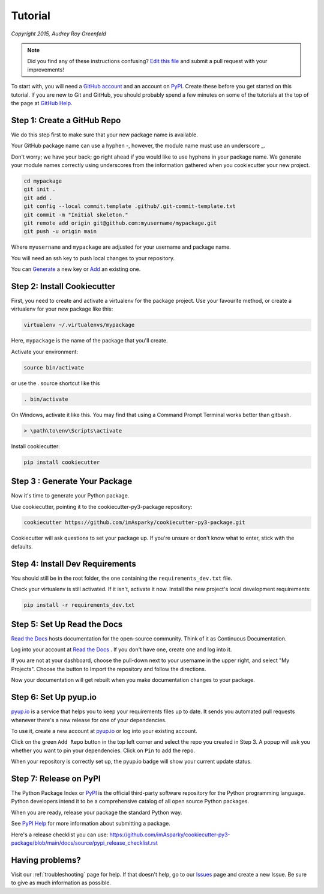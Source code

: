 ========
Tutorial
========

*Copyright 2015, Audrey Roy Greenfeld*

.. note:: Did you find any of these instructions confusing? `Edit this file`_
          and submit a pull request with your improvements!

.. _`Edit this file`: https://github.com/imAsparky/cookiecutter-py3-package/blob/main/docs/tutorial.rst

To start with, you will need a `GitHub account`_ and an account on `PyPI`_.
Create these before you get started on this tutorial. If you are new to Git and
GitHub, you should probably spend a few minutes on some of the tutorials at the
top of the page at `GitHub Help`_.

.. _`GitHub account`: https://github.com/
.. _`GitHub Help`: https://help.github.com/

Step 1: Create a GitHub Repo
----------------------------

We do this step first to make sure that your new package name is available.

Your GitHub package name can use a hyphen -, however, the module name must use
an underscore _.

Don't worry; we have your back; go right ahead if you would like to use hyphens
in your package name.  We generate your module names correctly using
underscores from the information gathered when you cookiecutter your new
project.

.. todo::

    #. Fix the git repo bash commands in Step 1 of the tutorial.
    #. The git bash commands may be better lower down the list as well.

    See `Issue 69 <https://github.com/imAsparky/cookiecutter-py3-package/issues/69>`_.

.. code-block:: bash

    cd mypackage
    git init .
    git add .
    git config --local commit.template .github/.git-commit-template.txt
    git commit -m "Initial skeleton."
    git remote add origin git@github.com:myusername/mypackage.git
    git push -u origin main

Where ``myusername`` and ``mypackage`` are adjusted for your username and
package name.

You will need an ssh key to push local changes to your repository.

You can `Generate`_ a new key or `Add`_ an existing one.

.. _`Generate`: https://help.github.com/articles/generating-a-new-ssh-key-and-adding-it-to-the-ssh-agent/
.. _`Add`: https://help.github.com/articles/adding-a-new-ssh-key-to-your-github-account/


Step 2: Install Cookiecutter
----------------------------

First, you need to create and activate a virtualenv for the package project.
Use your favourite method, or create a virtualenv for your new package
like this:

.. code-block:: bash

    virtualenv ~/.virtualenvs/mypackage

Here, ``mypackage`` is the name of the package that you'll create.

Activate your environment:

.. code-block:: bash

    source bin/activate

or use the . source shortcut like this

.. code-block:: bash

    . bin/activate

On Windows, activate it like this. You may find that using a Command Prompt
Terminal works better than gitbash.

.. code-block:: powershell

    > \path\to\env\Scripts\activate


Install cookiecutter:

.. code-block:: bash

    pip install cookiecutter


Step 3 : Generate Your Package
------------------------------

Now it's time to generate your Python package.

Use cookiecutter, pointing it to the cookiecutter-py3-package repository:

.. code-block:: bash

    cookiecutter https://github.com/imAsparky/cookiecutter-py3-package.git

Cookiecutter will ask questions to set your package up.
If you're unsure or don't know what to enter, stick with the defaults.



Step 4: Install Dev Requirements
--------------------------------

You should still be in the root folder, the one containing the
``requirements_dev.txt`` file.

Check your virtualenv is still activated. If it isn't, activate it now.
Install the new project's local development requirements:

.. code-block:: bash

    pip install -r requirements_dev.txt


Step 5: Set Up Read the Docs
----------------------------

`Read the Docs`_ hosts documentation for the open-source community. Think of it
as Continuous Documentation.

Log into your account at `Read the Docs`_ . If you don't have one, create one
and log into it.

If you are not at your dashboard, choose the pull-down next to your username in
the upper right, and select "My Projects". Choose the button to Import the
repository and follow the directions.

Now your documentation will get rebuilt when you make documentation changes to
your package.


.. _`Read the Docs`: https://readthedocs.org/

Step 6: Set Up pyup.io
----------------------

`pyup.io`_ is a service that helps you to keep your requirements files up to
date. It sends you automated pull requests whenever there's a new release for
one of your dependencies.

To use it, create a new account at `pyup.io`_ or log into your existing account.

Click on the green ``Add Repo`` button in the top left corner and select the
repo you created in Step 3. A popup will ask you whether you want to pin your
dependencies. Click on ``Pin`` to add the repo.

When your repository is correctly set up, the pyup.io badge will show your current
update status.


.. _`pyup.io`: https://pyup.io/


.. todo::

    Add a tutorial to describe using Test Pypi.

    See `Issue 13 <https://github.com/imAsparky/cookiecutter-py3-package/issues/13>`_.

Step 7: Release on PyPI
-----------------------

The Python Package Index or `PyPI`_ is the official third-party software
repository for the Python programming language. Python developers intend it to
be a comprehensive catalog of all open source Python packages.

When you are ready, release your package the standard Python way.

See `PyPI Help`_ for more information about submitting a package.

Here's a release checklist you can use:
https://github.com/imAsparky/cookiecutter-py3-package/blob/main/docs/source/pypi_release_checklist.rst

.. _`PyPI`: https://pypi.python.org/pypi
.. _`PyPI Help`: https://pypi.org/help/#publishing


Having problems?
----------------

Visit our :ref:`troubleshooting` page for help. If that doesn't help, go to our
`Issues`_ page and create a new Issue. Be sure to give as much information as possible.

.. _`Issues`: https://github.com/imAsparky/cookiecutter-py3-package/issues

